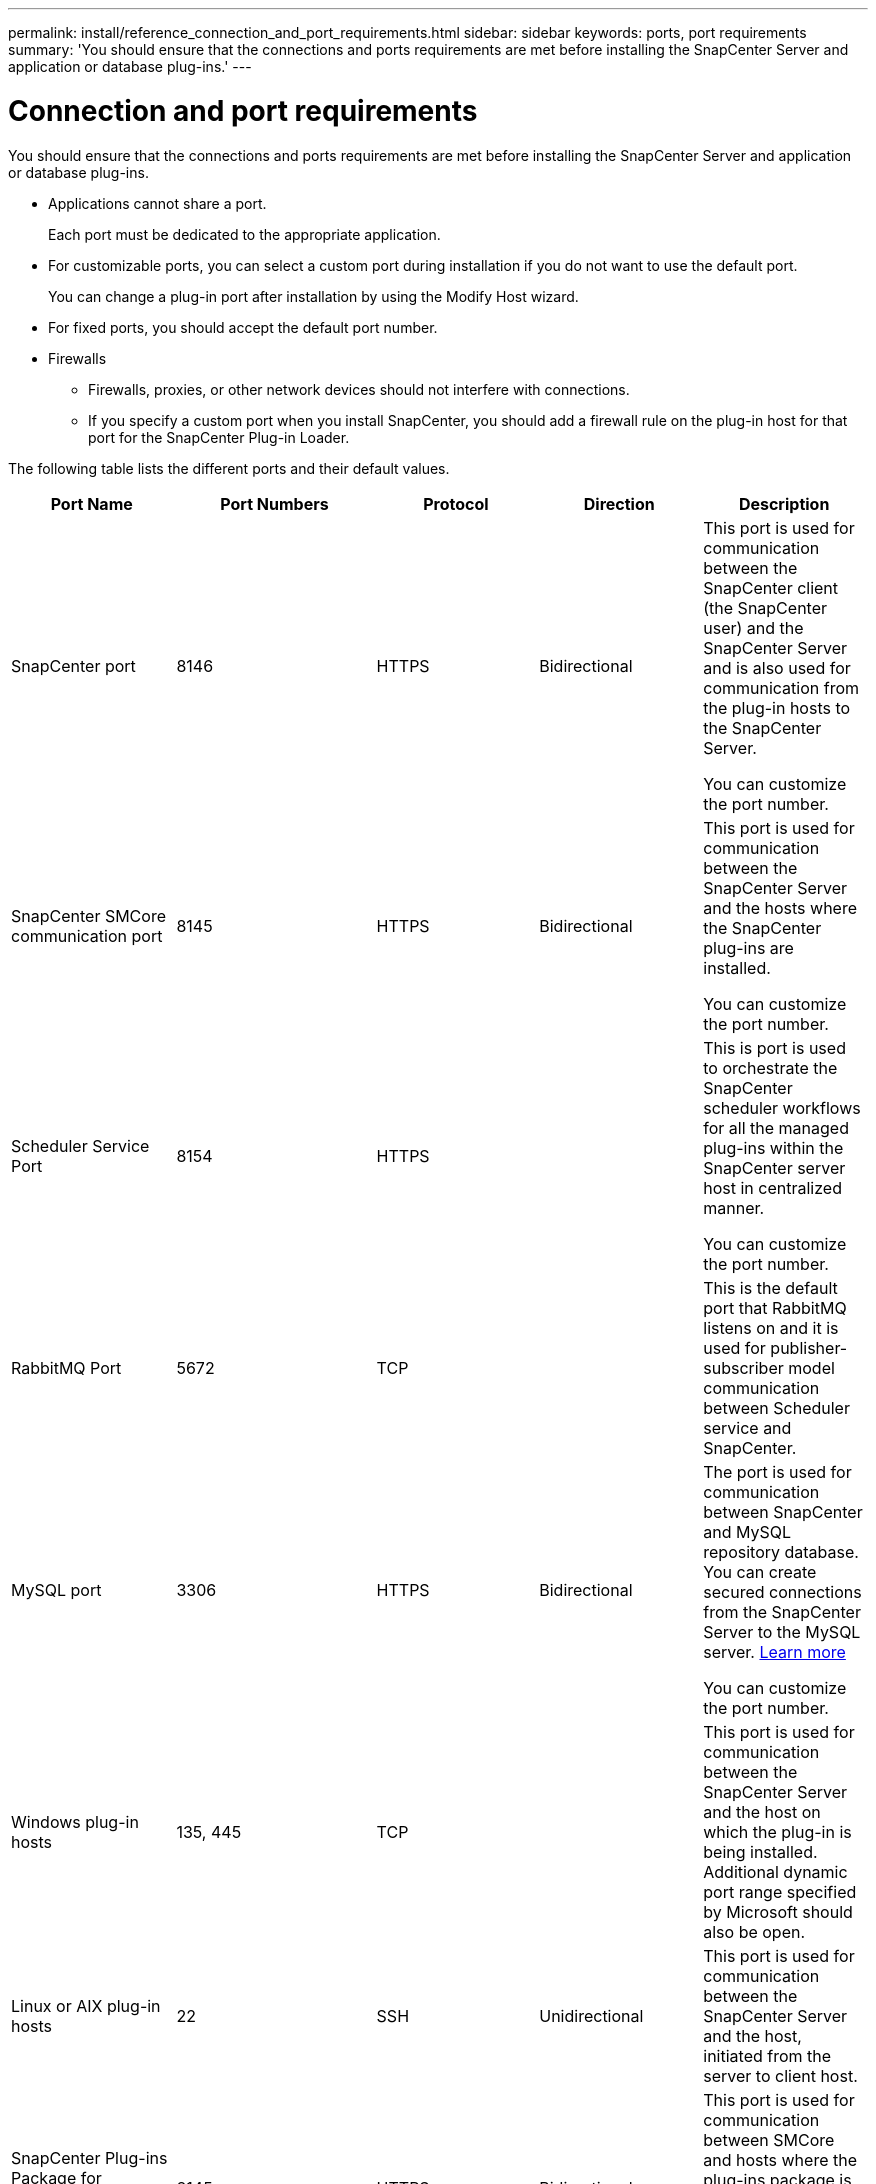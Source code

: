 ---
permalink: install/reference_connection_and_port_requirements.html
sidebar: sidebar
keywords: ports, port requirements
summary: 'You should ensure that the connections and ports requirements are met before installing the SnapCenter Server and application or database plug-ins.'
---

= Connection and port requirements
:icons: font
:imagesdir: ../media/

[.lead]
You should ensure that the connections and ports requirements are met before installing the SnapCenter Server and application or database plug-ins.

* Applications cannot share a port.
+
Each port must be dedicated to the appropriate application.

* For customizable ports, you can select a custom port during installation if you do not want to use the default port.
+
You can change a plug-in port after installation by using the Modify Host wizard.

* For fixed ports, you should accept the default port number.
* Firewalls
 ** Firewalls, proxies, or other network devices should not interfere with connections.
 ** If you specify a custom port when you install SnapCenter, you should add a firewall rule on the plug-in host for that port for the SnapCenter Plug-in Loader.

The following table lists the different ports and their default values.

|===
| Port Name | Port Numbers | Protocol | Direction | Description

a|
SnapCenter port
a|
8146
a| 
HTTPS
a|
Bidirectional
a|
This port is used for communication between the SnapCenter client (the SnapCenter user) and the SnapCenter Server and is also used for communication from the plug-in hosts to the SnapCenter Server.

You can customize the port number.

a|
SnapCenter SMCore communication port
a|
8145
a|
HTTPS
a|
Bidirectional
a|
This port is used for communication between the SnapCenter Server and the hosts where the SnapCenter plug-ins are installed.

You can customize the port number.

a|
Scheduler Service Port
a|
8154 
a|
HTTPS
a|

a|
This is port is used to orchestrate the SnapCenter scheduler workflows for all the managed plug-ins within the SnapCenter server host in centralized manner.

You can customize the port number.

a|
RabbitMQ Port
a|
5672 
a|
TCP
a|

a|
This is the default port that RabbitMQ listens on and it is used for publisher-subscriber model communication between Scheduler service and SnapCenter.

a|
MySQL port
a|
3306
a|
HTTPS
a|
Bidirectional
a|
The port is used for communication between SnapCenter and MySQL repository database. You can create secured connections from the SnapCenter Server to the MySQL server. link:../install/concept_configure_secured_mysql_connections_with_snapcenter_server.html[Learn more]

You can customize the port number.

a|
Windows plug-in hosts
a|
135, 445
a|
TCP
a|

a|
This port is used for communication between the SnapCenter Server and the host on which the plug-in is being installed. Additional dynamic port range specified by Microsoft should also be open.

a|
Linux or AIX plug-in hosts
a|
22
a|
SSH
a|
Unidirectional
a|
This port is used for communication between the SnapCenter Server and the host, initiated from the server to client host.

a|
SnapCenter Plug-ins Package for Windows, Linux or AIX
a|
8145
a|
HTTPS
a|
Bidirectional
a|
This port is used for communication between SMCore and hosts where the plug-ins package is installed. Customizable.

You can customize the port number.

a|
SnapCenter Plug-in for Oracle Database
a|
27216
a|

a|

a|
The default JDBC port is used by the plug-in for Oracle for connecting to the Oracle database.

a|
SnapCenter Plug-in for Exchange Database
a|
909
a|

a|

a|
The default NET.TCP port is used by the plug-in for Windows for connecting to the Exchange VSS call-backs.

a|
NetApp supported plug-ins for SnapCenter
a|
9090
a|
HTTPS
a|

a|
This is an internal port that is used only on the custom plug-in host; no firewall exception is required.

Communication between the SnapCenter Server and custom plug-ins is routed through port 8145.

a|
ONTAP cluster or SVM communication port
a|
* 443 (HTTPS)
* 80 (HTTP)
a|
* HTTPS
* HTTP
a|
Bidirectional
a|
The port is used by the SAL (Storage Abstraction Layer) for communication between the host running SnapCenter Server and SVM. The port is currently also used by the SAL on SnapCenter for Windows Plug-in hosts for communication between the SnapCenter plug-in host and SVM.

a|
SnapCenter Plug-in for SAP HANA Database
a|
* 3instance_number13
* 3instance_number15
a|
* HTTPS
* HTTP
a|
Bidirectional
a|
For a multitenant database container (MDC) single tenant, the port number ends with 13; for non MDC, the port number ends with 15. 

You can customize the port number.

a|
SnapCenter Plug-in for PostgreSQL
a|
5432
a|

a|

a|
This port is the default PostgreSQL port used for communication by the plug-in for PostgreSQL to the PostgreSQL cluster.

You can customize the port number.

|===

To modify the port details, see link:../admin/concept_manage_hosts.html#modify-plug-in-hosts[Modify plug-in hosts].




